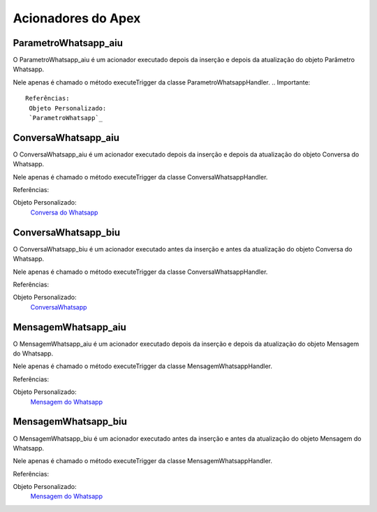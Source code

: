 #################
Acionadores do Apex
#################

ParametroWhatsapp_aiu
-----------------------

O ParametroWhatsapp_aiu é um acionador executado depois da inserção e depois da atualização do objeto Parâmetro Whatsapp.

Nele apenas é chamado o método executeTrigger da classe ParametroWhatsappHandler.
.. Importante::
   Referências:
    Objeto Personalizado:
    `ParametroWhatsapp`_

ConversaWhatsapp_aiu
-----------------------
O ConversaWhatsapp_aiu é um acionador executado depois da inserção e depois da atualização do objeto Conversa do Whatsapp.

Nele apenas é chamado o método executeTrigger da classe ConversaWhatsappHandler.

Referências:

Objeto Personalizado:
  `Conversa do Whatsapp`_

ConversaWhatsapp_biu
-----------------------

O ConversaWhatsapp_biu é um acionador executado antes da inserção e antes da atualização do objeto Conversa do Whatsapp.

Nele apenas é chamado o método executeTrigger da classe ConversaWhatsappHandler.

Referências:

Objeto Personalizado:
  `ConversaWhatsapp`_



MensagemWhatsapp_aiu
-----------------------

O MensagemWhatsapp_aiu é um acionador executado depois da inserção e depois da atualização do objeto Mensagem do Whatsapp.

Nele apenas é chamado o método executeTrigger da classe MensagemWhatsappHandler.

Referências:

Objeto Personalizado:
  `Mensagem do Whatsapp`_



MensagemWhatsapp_biu
-----------------------

O MensagemWhatsapp_biu é um acionador executado antes da inserção e antes da atualização do objeto Mensagem do Whatsapp.

Nele apenas é chamado o método executeTrigger da classe MensagemWhatsappHandler.

Referências:

Objeto Personalizado:
  `Mensagem do Whatsapp`_

.. _Conversa do Whatsapp : https://whatsapp-teste.readthedocs.io/en/latest/Tecnico/Objetos.html#conversa-do-whatsapp
.. _Mensagem do Whatsapp : https://whatsapp-teste.readthedocs.io/en/latest/Tecnico/Objetos.html#mensagem-do-whatsapp
.. _ContatoWhatsapp : https://whatsapp-teste.readthedocs.io/en/latest/Tecnico/Objetos.html?highlight=objeto#contato-do-whatsapp
.. _ConversaWhatsapp : https://whatsapp-teste.readthedocs.io/en/latest/Tecnico/Objetos.html?highlight=objeto#conversa-do-whatsapp
.. _ParametroWhatsapp : https://whatsapp-teste.readthedocs.io/en/latest/Tecnico/Objetos.html?highlight=objeto#parametro-whatsapp
.. _MensagemWhatsapp : https://whatsapp-teste.readthedocs.io/en/latest/Tecnico/Objetos.html?highlight=objeto#mensagem-do-whatsapp
